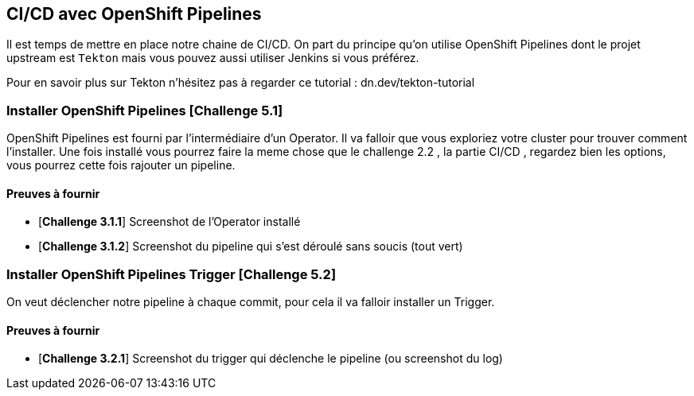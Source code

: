 == CI/CD avec OpenShift Pipelines

Il est temps de mettre en place notre chaine de CI/CD. On part du principe qu'on utilise OpenShift Pipelines dont le projet upstream est `Tekton` mais vous pouvez aussi utiliser Jenkins si vous préférez.

Pour en savoir plus sur Tekton n'hésitez pas à regarder ce tutorial : dn.dev/tekton-tutorial

=== Installer OpenShift Pipelines [*Challenge 5.1*]

OpenShift Pipelines est fourni par l'intermédiaire d'un Operator. Il va falloir que vous exploriez votre cluster pour trouver comment l'installer.
Une fois installé vous pourrez faire la meme chose que le challenge 2.2 , la partie CI/CD , regardez bien les options, vous pourrez cette fois rajouter un pipeline.

==== Preuves à fournir 

* [*Challenge 3.1.1*] Screenshot de l'Operator installé
* [*Challenge 3.1.2*] Screenshot du pipeline qui s'est déroulé sans soucis (tout vert)

=== Installer OpenShift Pipelines Trigger [*Challenge 5.2*]

On veut déclencher notre pipeline à chaque commit, pour cela il va falloir installer un Trigger.

==== Preuves à fournir 

* [*Challenge 3.2.1*] Screenshot du trigger qui déclenche le pipeline (ou screenshot du log)

